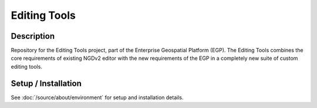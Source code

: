 Editing Tools
=============

.. image:: https://img.shields.io/badge/Repository-egp--editing--tools-brightgreen.svg?style=flat-square&logo=github
   :target: https://github.com/StatCan/egp-editing-tools
.. image:: https://img.shields.io/badge/License-BSD%203--Clause-blue.svg?style=flat-square
   :target: https://opensource.org/licenses/BSD-3-Clause
.. image:: https://readthedocs.org/projects/egp-editing-tools/badge/?style=flat-square
   :target: https://egp-editing-tools.readthedocs.io/en/latest/

Description
-----------

Repository for the Editing Tools project, part of the Enterprise Geospatial Platform (EGP). The Editing Tools combines
the core requirements of existing NGDv2 editor with the new requirements of the EGP in a completely new suite of custom
editing tools.

Setup / Installation
--------------------

See :doc:`/source/about/environment` for setup and installation details.
